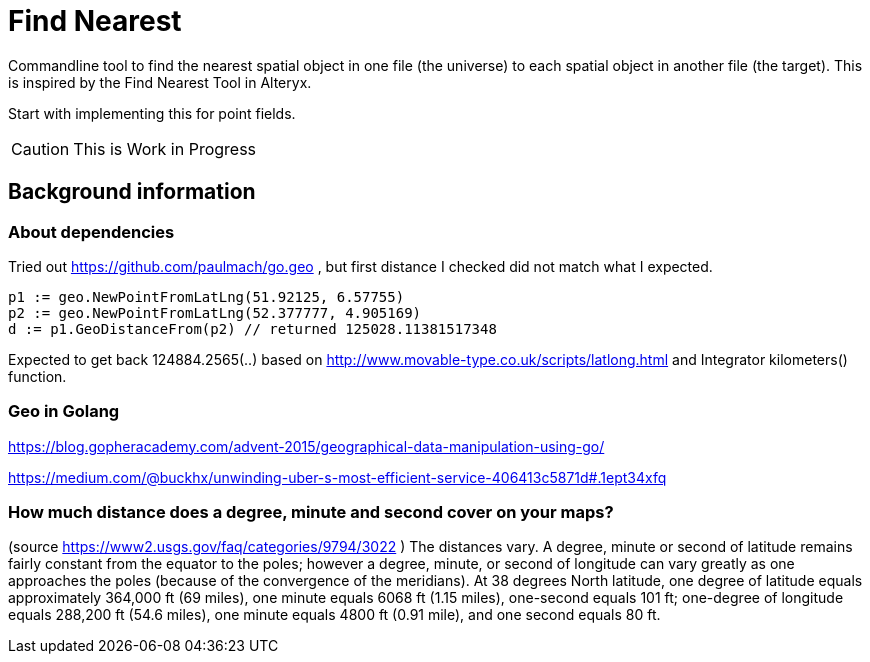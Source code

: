 = Find Nearest

Commandline tool to find the nearest spatial object in one file (the universe) to each spatial object in another file (the target). This is inspired by the Find Nearest Tool in Alteryx. 

Start with implementing this for point fields. 

CAUTION: This is Work in Progress


== Background information

=== About dependencies

Tried out https://github.com/paulmach/go.geo , but first distance I checked did not match what I expected.

----
p1 := geo.NewPointFromLatLng(51.92125, 6.57755)
p2 := geo.NewPointFromLatLng(52.377777, 4.905169)
d := p1.GeoDistanceFrom(p2) // returned 125028.11381517348
----

Expected to get back 124884.2565(..) based on http://www.movable-type.co.uk/scripts/latlong.html and Integrator kilometers() function.

----

----

=== Geo in Golang

https://blog.gopheracademy.com/advent-2015/geographical-data-manipulation-using-go/

https://medium.com/@buckhx/unwinding-uber-s-most-efficient-service-406413c5871d#.1ept34xfq

=== How much distance does a degree, minute and second cover on your maps?
(source https://www2.usgs.gov/faq/categories/9794/3022 )
The distances vary. A degree, minute or second of latitude remains fairly constant from the equator to the poles; however a degree, minute, or second of longitude can vary greatly as one approaches the poles (because of the convergence of the meridians). At 38 degrees North latitude, one degree of latitude equals approximately 364,000 ft (69 miles), one minute equals 6068 ft (1.15 miles), one-second equals 101 ft; one-degree of longitude equals 288,200 ft (54.6 miles), one minute equals 4800 ft (0.91 mile), and one second equals 80 ft.